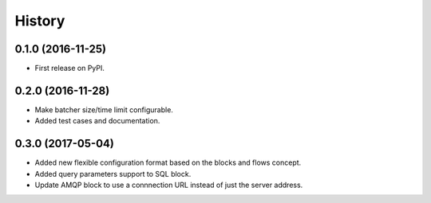=======
History
=======

0.1.0 (2016-11-25)
------------------

* First release on PyPI.

0.2.0 (2016-11-28)
------------------

* Make batcher size/time limit configurable.
* Added test cases and documentation.

0.3.0 (2017-05-04)
------------------

* Added new flexible configuration format based on the blocks and flows concept.
* Added query parameters support to SQL block.
* Update AMQP block to use a connnection URL instead of just the server address.
